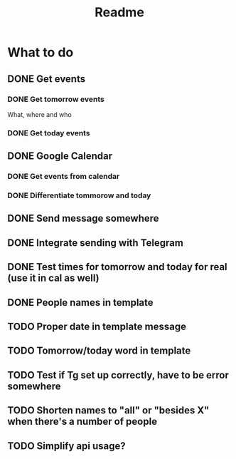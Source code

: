 #+TITLE: Readme

* What to do
** DONE Get events
*** DONE Get tomorrow events
What, where and who
*** DONE Get today events
** DONE Google Calendar
*** DONE Get events from calendar
*** DONE Differentiate tommorow and today
** DONE Send message somewhere
** DONE Integrate sending with Telegram
** DONE Test times for tomorrow and today for real (use it in cal as well)
** DONE People names in template
** TODO Proper date in template message
** TODO Tomorrow/today word in template
** TODO Test if Tg set up correctly, have to be error somewhere
** TODO Shorten names to "all" or "besides X" when there's a number of people
** TODO Simplify api usage?
